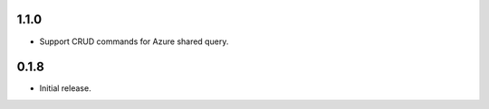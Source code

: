 1.1.0
++++++++++++++++++

* Support CRUD commands for Azure shared query.

0.1.8
++++++++++++++++++

* Initial release.
